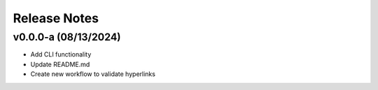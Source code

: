 Release Notes
=============

v0.0.0-a (08/13/2024)
---------------------
- Add CLI functionality
- Update README.md
- Create new workflow to validate hyperlinks
